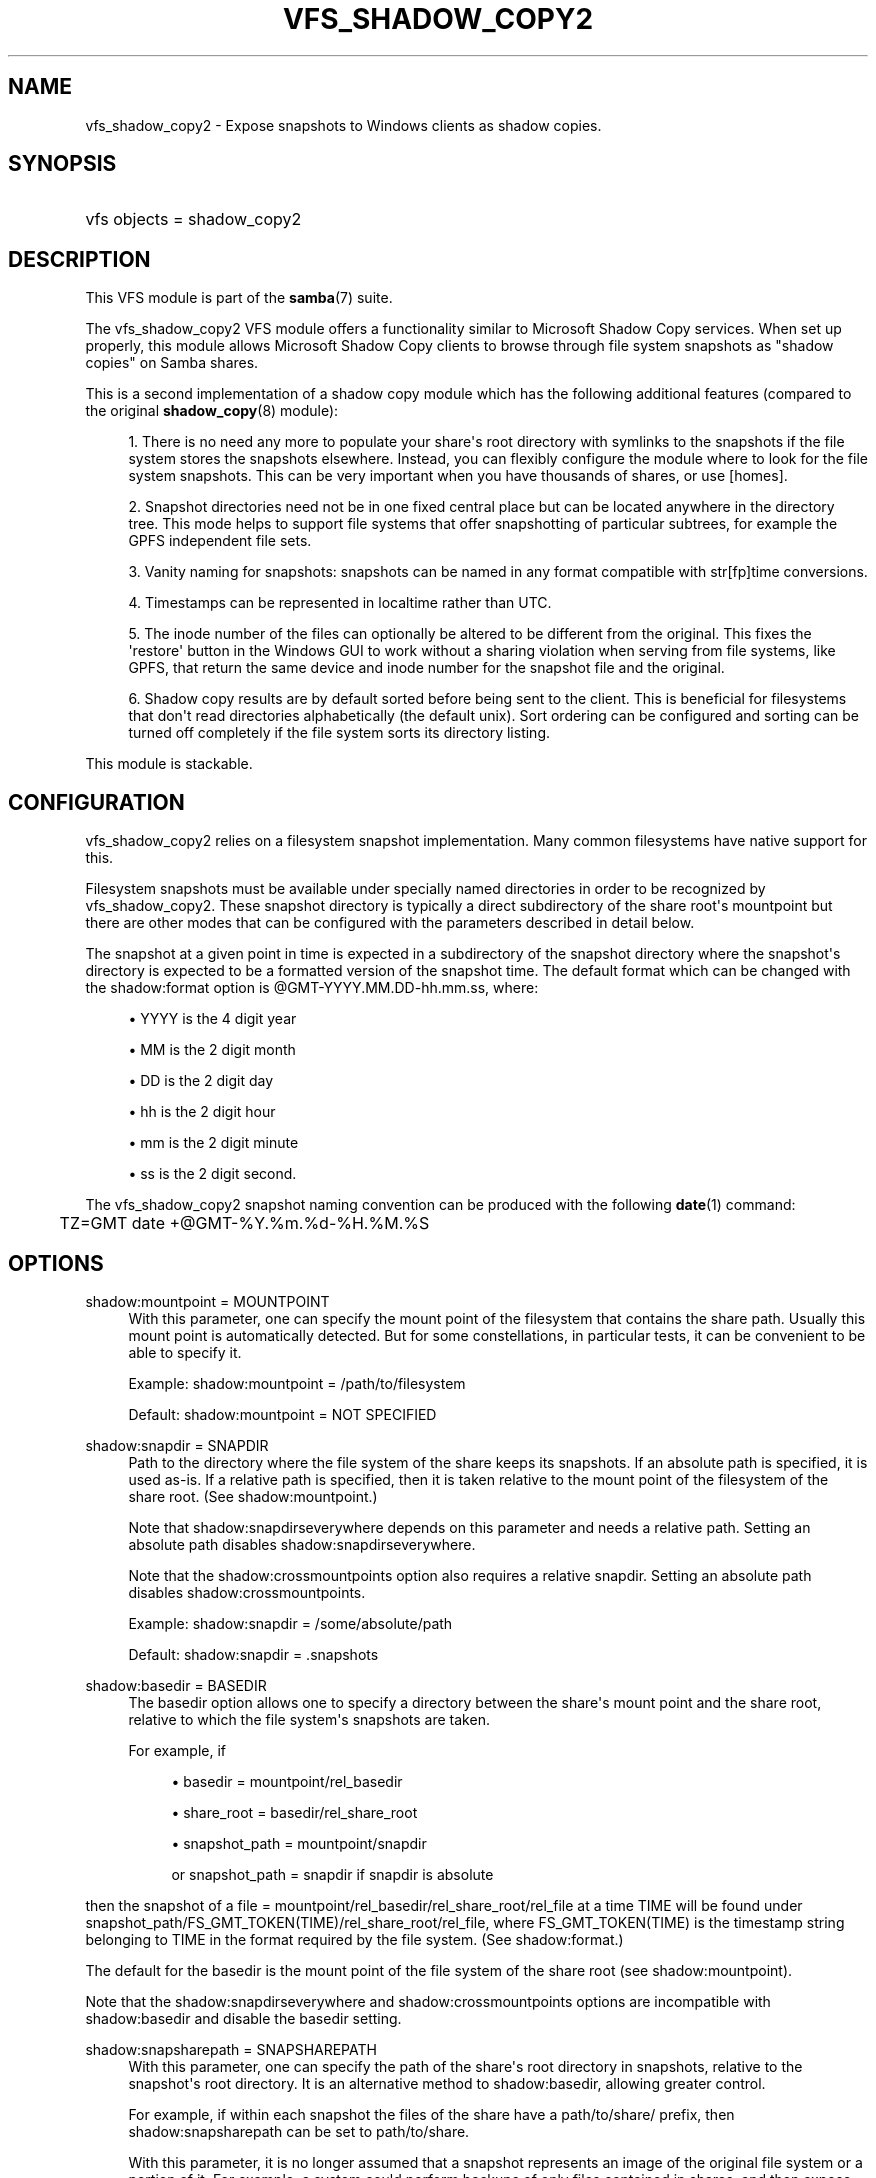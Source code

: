 '\" t
.\"     Title: vfs_shadow_copy2
.\"    Author: [see the "AUTHOR" section]
.\" Generator: DocBook XSL Stylesheets v1.79.1 <http://docbook.sf.net/>
.\"      Date: 09/21/2017
.\"    Manual: System Administration tools
.\"    Source: Samba 4.7
.\"  Language: English
.\"
.TH "VFS_SHADOW_COPY2" "8" "09/21/2017" "Samba 4\&.7" "System Administration tools"
.\" -----------------------------------------------------------------
.\" * Define some portability stuff
.\" -----------------------------------------------------------------
.\" ~~~~~~~~~~~~~~~~~~~~~~~~~~~~~~~~~~~~~~~~~~~~~~~~~~~~~~~~~~~~~~~~~
.\" http://bugs.debian.org/507673
.\" http://lists.gnu.org/archive/html/groff/2009-02/msg00013.html
.\" ~~~~~~~~~~~~~~~~~~~~~~~~~~~~~~~~~~~~~~~~~~~~~~~~~~~~~~~~~~~~~~~~~
.ie \n(.g .ds Aq \(aq
.el       .ds Aq '
.\" -----------------------------------------------------------------
.\" * set default formatting
.\" -----------------------------------------------------------------
.\" disable hyphenation
.nh
.\" disable justification (adjust text to left margin only)
.ad l
.\" -----------------------------------------------------------------
.\" * MAIN CONTENT STARTS HERE *
.\" -----------------------------------------------------------------
.SH "NAME"
vfs_shadow_copy2 \- Expose snapshots to Windows clients as shadow copies\&.
.SH "SYNOPSIS"
.HP \w'\ 'u
vfs objects = shadow_copy2
.SH "DESCRIPTION"
.PP
This VFS module is part of the
\fBsamba\fR(7)
suite\&.
.PP
The
vfs_shadow_copy2
VFS module offers a functionality similar to Microsoft Shadow Copy services\&. When set up properly, this module allows Microsoft Shadow Copy clients to browse through file system snapshots as "shadow copies" on Samba shares\&.
.PP
This is a second implementation of a shadow copy module which has the following additional features (compared to the original
\fBshadow_copy\fR(8)
module):
.sp
.RS 4
.ie n \{\
\h'-04' 1.\h'+01'\c
.\}
.el \{\
.sp -1
.IP "  1." 4.2
.\}
There is no need any more to populate your share\*(Aqs root directory with symlinks to the snapshots if the file system stores the snapshots elsewhere\&. Instead, you can flexibly configure the module where to look for the file system snapshots\&. This can be very important when you have thousands of shares, or use [homes]\&.
.RE
.sp
.RS 4
.ie n \{\
\h'-04' 2.\h'+01'\c
.\}
.el \{\
.sp -1
.IP "  2." 4.2
.\}
Snapshot directories need not be in one fixed central place but can be located anywhere in the directory tree\&. This mode helps to support file systems that offer snapshotting of particular subtrees, for example the GPFS independent file sets\&.
.RE
.sp
.RS 4
.ie n \{\
\h'-04' 3.\h'+01'\c
.\}
.el \{\
.sp -1
.IP "  3." 4.2
.\}
Vanity naming for snapshots: snapshots can be named in any format compatible with str[fp]time conversions\&.
.RE
.sp
.RS 4
.ie n \{\
\h'-04' 4.\h'+01'\c
.\}
.el \{\
.sp -1
.IP "  4." 4.2
.\}
Timestamps can be represented in localtime rather than UTC\&.
.RE
.sp
.RS 4
.ie n \{\
\h'-04' 5.\h'+01'\c
.\}
.el \{\
.sp -1
.IP "  5." 4.2
.\}
The inode number of the files can optionally be altered to be different from the original\&. This fixes the \*(Aqrestore\*(Aq button in the Windows GUI to work without a sharing violation when serving from file systems, like GPFS, that return the same device and inode number for the snapshot file and the original\&.
.RE
.sp
.RS 4
.ie n \{\
\h'-04' 6.\h'+01'\c
.\}
.el \{\
.sp -1
.IP "  6." 4.2
.\}
Shadow copy results are by default sorted before being sent to the client\&. This is beneficial for filesystems that don\*(Aqt read directories alphabetically (the default unix)\&. Sort ordering can be configured and sorting can be turned off completely if the file system sorts its directory listing\&.
.RE
.sp
.RE
.PP
This module is stackable\&.
.SH "CONFIGURATION"
.PP
vfs_shadow_copy2
relies on a filesystem snapshot implementation\&. Many common filesystems have native support for this\&.
.PP
Filesystem snapshots must be available under specially named directories in order to be recognized by
vfs_shadow_copy2\&. These snapshot directory is typically a direct subdirectory of the share root\*(Aqs mountpoint but there are other modes that can be configured with the parameters described in detail below\&.
.PP
The snapshot at a given point in time is expected in a subdirectory of the snapshot directory where the snapshot\*(Aqs directory is expected to be a formatted version of the snapshot time\&. The default format which can be changed with the
shadow:format
option is @GMT\-YYYY\&.MM\&.DD\-hh\&.mm\&.ss, where:
.sp
.RS 4
.ie n \{\
\h'-04'\(bu\h'+03'\c
.\}
.el \{\
.sp -1
.IP \(bu 2.3
.\}
YYYY
is the 4 digit year
.RE
.sp
.RS 4
.ie n \{\
\h'-04'\(bu\h'+03'\c
.\}
.el \{\
.sp -1
.IP \(bu 2.3
.\}
MM
is the 2 digit month
.RE
.sp
.RS 4
.ie n \{\
\h'-04'\(bu\h'+03'\c
.\}
.el \{\
.sp -1
.IP \(bu 2.3
.\}
DD
is the 2 digit day
.RE
.sp
.RS 4
.ie n \{\
\h'-04'\(bu\h'+03'\c
.\}
.el \{\
.sp -1
.IP \(bu 2.3
.\}
hh
is the 2 digit hour
.RE
.sp
.RS 4
.ie n \{\
\h'-04'\(bu\h'+03'\c
.\}
.el \{\
.sp -1
.IP \(bu 2.3
.\}
mm
is the 2 digit minute
.RE
.sp
.RS 4
.ie n \{\
\h'-04'\(bu\h'+03'\c
.\}
.el \{\
.sp -1
.IP \(bu 2.3
.\}
ss
is the 2 digit second\&.
.RE
.sp
.RE
.PP
The
vfs_shadow_copy2
snapshot naming convention can be produced with the following
\fBdate\fR(1)
command:
.sp
.if n \{\
.RS 4
.\}
.nf
	TZ=GMT date +@GMT\-%Y\&.%m\&.%d\-%H\&.%M\&.%S
	
.fi
.if n \{\
.RE
.\}
.SH "OPTIONS"
.PP
shadow:mountpoint = MOUNTPOINT
.RS 4
With this parameter, one can specify the mount point of the filesystem that contains the share path\&. Usually this mount point is automatically detected\&. But for some constellations, in particular tests, it can be convenient to be able to specify it\&.
.sp
Example: shadow:mountpoint = /path/to/filesystem
.sp
Default: shadow:mountpoint = NOT SPECIFIED
.RE
.PP
shadow:snapdir = SNAPDIR
.RS 4
Path to the directory where the file system of the share keeps its snapshots\&. If an absolute path is specified, it is used as\-is\&. If a relative path is specified, then it is taken relative to the mount point of the filesystem of the share root\&. (See
shadow:mountpoint\&.)
.sp
Note that
shadow:snapdirseverywhere
depends on this parameter and needs a relative path\&. Setting an absolute path disables
shadow:snapdirseverywhere\&.
.sp
Note that the
shadow:crossmountpoints
option also requires a relative snapdir\&. Setting an absolute path disables
shadow:crossmountpoints\&.
.sp
Example: shadow:snapdir = /some/absolute/path
.sp
Default: shadow:snapdir = \&.snapshots
.RE
.PP
shadow:basedir = BASEDIR
.RS 4
The basedir option allows one to specify a directory between the share\*(Aqs mount point and the share root, relative to which the file system\*(Aqs snapshots are taken\&.
.sp
For example, if
.sp
.RS 4
.ie n \{\
\h'-04'\(bu\h'+03'\c
.\}
.el \{\
.sp -1
.IP \(bu 2.3
.\}
basedir = mountpoint/rel_basedir
.RE
.sp
.RS 4
.ie n \{\
\h'-04'\(bu\h'+03'\c
.\}
.el \{\
.sp -1
.IP \(bu 2.3
.\}
share_root = basedir/rel_share_root
.RE
.sp
.RS 4
.ie n \{\
\h'-04'\(bu\h'+03'\c
.\}
.el \{\
.sp -1
.IP \(bu 2.3
.\}
snapshot_path = mountpoint/snapdir
.sp
or
snapshot_path = snapdir
if snapdir is absolute
.RE
.sp
.RE
then the snapshot of a
file = mountpoint/rel_basedir/rel_share_root/rel_file
at a time TIME will be found under
snapshot_path/FS_GMT_TOKEN(TIME)/rel_share_root/rel_file, where FS_GMT_TOKEN(TIME) is the timestamp string belonging to TIME in the format required by the file system\&. (See
shadow:format\&.)
.sp
The default for the basedir is the mount point of the file system of the share root (see
shadow:mountpoint)\&.
.sp
Note that the
shadow:snapdirseverywhere
and
shadow:crossmountpoints
options are incompatible with
shadow:basedir
and disable the basedir setting\&.
.RE
.PP
shadow:snapsharepath = SNAPSHAREPATH
.RS 4
With this parameter, one can specify the path of the share\*(Aqs root directory in snapshots, relative to the snapshot\*(Aqs root directory\&. It is an alternative method to
shadow:basedir, allowing greater control\&.
.sp
For example, if within each snapshot the files of the share have a
path/to/share/
prefix, then
shadow:snapsharepath
can be set to
path/to/share\&.
.sp
With this parameter, it is no longer assumed that a snapshot represents an image of the original file system or a portion of it\&. For example, a system could perform backups of only files contained in shares, and then expose the backup files in a logical structure:
.sp
.RS 4
.ie n \{\
\h'-04'\(bu\h'+03'\c
.\}
.el \{\
.sp -1
.IP \(bu 2.3
.\}
share1/
.RE
.sp
.RS 4
.ie n \{\
\h'-04'\(bu\h'+03'\c
.\}
.el \{\
.sp -1
.IP \(bu 2.3
.\}
share2/
.RE
.sp
.RS 4
.ie n \{\
\h'-04'\(bu\h'+03'\c
.\}
.el \{\
.sp -1
.IP \(bu 2.3
.\}
\&.\&.\&./
.RE
.sp
.RE
Note that the
shadow:snapdirseverywhere
and the
shadow:basedir
options are incompatible with
shadow:snapsharepath
and disable
shadow:snapsharepath
setting\&.
.sp
Example: shadow:snapsharepath = path/to/share
.sp
Default: shadow:snapsharepath = NOT SPECIFIED
.RE
.PP
shadow:sort = asc/desc
.RS 4
By default, this module sorts the shadow copy data alphabetically before sending it to the client\&. With this parameter, one can specify the sort order\&. Possible known values are desc (descending, the default) and asc (ascending)\&. If the file system lists directories alphabetically sorted, one can turn off sorting in this module by specifying any other value\&.
.sp
Example: shadow:sort = asc
.sp
Example: shadow:sort = none
.sp
Default: shadow:sort = desc
.RE
.PP
shadow:localtime = yes/no
.RS 4
This is an optional parameter that indicates whether the snapshot names are in UTC/GMT or in local time\&. If it is disabled then UTC/GMT is expected\&.
.sp
shadow:localtime = no
.RE
.PP
shadow:format = format specification for snapshot names
.RS 4
This is an optional parameter that specifies the format specification for the naming of snapshots in the file system\&. The format must be compatible with the conversion specifications recognized by str[fp]time\&.
.sp
Default: shadow:format = "@GMT\-%Y\&.%m\&.%d\-%H\&.%M\&.%S"
.RE
.PP
shadow:sscanf = yes/no
.RS 4
This parameter can be used to specify that the time in format string is given as an unsigned long integer (%lu) rather than a time strptime() can parse\&. The result must be a unix time_t time\&.
.sp
Default: shadow:sscanf = no
.RE
.PP
shadow:fixinodes = yes/no
.RS 4
If you enable
shadow:fixinodes
then this module will modify the apparent inode number of files in the snapshot directories using a hash of the files path\&. This is needed for snapshot systems where the snapshots have the same device:inode number as the original files (such as happens with GPFS snapshots)\&. If you don\*(Aqt set this option then the \*(Aqrestore\*(Aq button in the shadow copy UI will fail with a sharing violation\&.
.sp
Default: shadow:fixinodes = no
.RE
.PP
shadow:snapdirseverywhere = yes/no
.RS 4
If you enable
shadow:snapdirseverywhere
then this module will look out for snapshot directories in the current working directory and all parent directories, stopping at the mount point by default\&. But see
shadow:crossmountpoints
how to change that behaviour\&.
.sp
An example where this is needed are independent filesets in IBM\*(Aqs GPFS, but other filesystems might support snapshotting only particular subtrees of the filesystem as well\&.
.sp
Note that
shadow:snapdirseverywhere
depends on
shadow:snapdir
and needs it to be a relative path\&. Setting an absolute snapdir path disables
shadow:snapdirseverywhere\&.
.sp
Note that this option is incompatible with the
shadow:basedir
option and removes the
shadow:basedir
setting by itself\&.
.sp
Example: shadow:snapdirseverywhere = yes
.sp
Default: shadow:snapdirseverywhere = no
.RE
.PP
shadow:crossmountpoints = yes/no
.RS 4
This option is effective in the case of
shadow:snapdirseverywhere = yes\&. Setting this option makes the module not stop at the first mount point encountered when looking for snapdirs, but lets it search potentially all through the path instead\&.
.sp
An example where this is needed are independent filesets in IBM\*(Aqs GPFS, but other filesystems might support snapshotting only particular subtrees of the filesystem as well\&.
.sp
Note that
shadow:crossmountpoints
depends on
shadow:snapdir
and needs it to be a relative path\&. Setting an absolute snapdir path disables
shadow:crossmountpoints\&.
.sp
Note that this option is incompatible with the
shadow:basedir
option and removes the
shadow:basedir
setting by itself\&.
.sp
Example: shadow:crossmountpoints = yes
.sp
Default: shadow:crossmountpoints = no
.RE
.PP
shadow:snapprefix
.RS 4
With growing number of snapshots file\-systems need some mechanism to differentiate one set of snapshots from other, e\&.g\&. monthly, weekly, manual, special events, etc\&. Therefore these file\-systems provide different ways to tag snapshots, e\&.g\&. provide a configurable way to name snapshots, which is not just based on time\&. With only
shadow:format
it is very difficult to filter these snapshots\&. With this optional parameter, one can specify a variable prefix component for names of the snapshot directories in the file\-system\&. If this parameter is set, together with the
shadow:format
and
shadow:delimiter
parameters it determines the possible names of snapshot directories in the file\-system\&. The option only supports Basic Regular Expression (BRE)\&.
.RE
.PP
shadow:delimiter
.RS 4
This optional parameter is used as a delimiter between
shadow:snapprefix
and
shadow:format\&. This parameter is used only when
shadow:snapprefix
is set\&.
.sp
Default: shadow:delimiter = "_GMT"
.RE
.SH "EXAMPLES"
.PP
Add shadow copy support to user home directories:
.sp
.if n \{\
.RS 4
.\}
.nf
        \fI[homes]\fR
	\m[blue]\fBvfs objects = shadow_copy2\fR\m[]
	\m[blue]\fBshadow:snapdir = /data/snapshots\fR\m[]
	\m[blue]\fBshadow:basedir = /data/home\fR\m[]
	\m[blue]\fBshadow:sort = desc\fR\m[]
.fi
.if n \{\
.RE
.\}
.SH "CAVEATS"
.PP
This is not a backup, archival, or version control solution\&.
.PP
With Samba or Windows servers,
vfs_shadow_copy2
is designed to be an end\-user tool only\&. It does not replace or enhance your backup and archival solutions and should in no way be considered as such\&. Additionally, if you need version control, implement a version control system\&.
.SH "VERSION"
.PP
This man page is correct for version 4\&.0 of the Samba suite\&.
.SH "AUTHOR"
.PP
The original Samba software and related utilities were created by Andrew Tridgell\&. Samba is now developed by the Samba Team as an Open Source project similar to the way the Linux kernel is developed\&.
